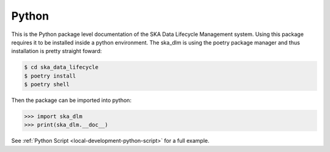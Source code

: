 .. _python api:

Python
------

This is the Python package level documentation of the SKA Data Lifecycle Management system. Using this package requires it to be installed inside a python environment. The ska_dlm is using the poetry package manager and thus installation is pretty straight foward:

.. code:: bash

   $ cd ska_data_lifecycle
   $ poetry install
   $ poetry shell

Then the package can be imported into python:

.. code:: python

   >>> import ska_dlm
   >>> print(ska_dlm.__doc__)

See :ref:`Python Script <local-development-python-script>` for a full example.

.. autosummary::
   :caption: Package API:
   :toctree: _autosummary
   :recursive:

   ska_dlm
